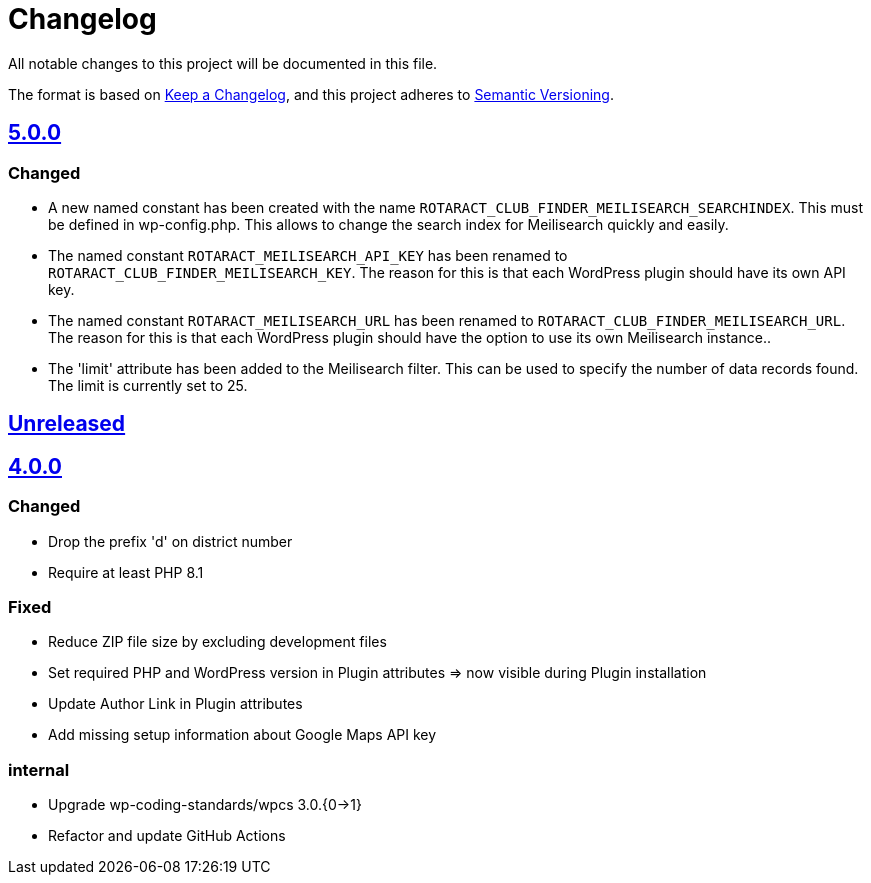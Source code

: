 = Changelog

:repo: https://github.com/rotaract/rotaract-club-finder
:compare: {repo}/compare
:github-pr: {repo}/pull

All notable changes to this project will be documented in this file.

The format is based on https://keepachangelog.com/en/1.0.0/[Keep a Changelog], and this project adheres to https://semver.org/spec/v2.0.0.html[Semantic Versioning].

== {compare}/Unreleased\...main[5.0.0]

=== Changed

* A new named constant has been created with the name `ROTARACT_CLUB_FINDER_MEILISEARCH_SEARCHINDEX`. This must be defined in wp-config.php. This allows to change the search index for Meilisearch quickly and easily.
* The named constant `ROTARACT_MEILISEARCH_API_KEY` has been renamed to `ROTARACT_CLUB_FINDER_MEILISEARCH_KEY`. The reason for this is that each WordPress plugin should have its own API key.
* The named constant `ROTARACT_MEILISEARCH_URL` has been renamed to `ROTARACT_CLUB_FINDER_MEILISEARCH_URL`. The reason for this is that each WordPress plugin should have the option to use its own Meilisearch instance..
* The 'limit' attribute has been added to the Meilisearch filter. This can be used to specify the number of data records found. The limit is currently set to 25.

== {compare}/v4.0.0\...main[Unreleased]

== {compare}/v3.0.1\...v4.0.0[4.0.0]

=== Changed

* Drop the prefix 'd' on district number
* Require at least PHP 8.1

=== Fixed

* Reduce ZIP file size by excluding development files
* Set required PHP and WordPress version in Plugin attributes ⇒ now visible during Plugin installation
* Update Author Link in Plugin attributes
* Add missing setup information about Google Maps API key

=== internal

* Upgrade wp-coding-standards/wpcs 3.0.{0→1}
* Refactor and update GitHub Actions

